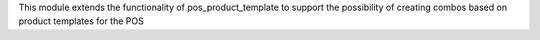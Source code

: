 This module extends the functionality of pos_product_template to support the possibility of creating combos based on product templates for the POS
